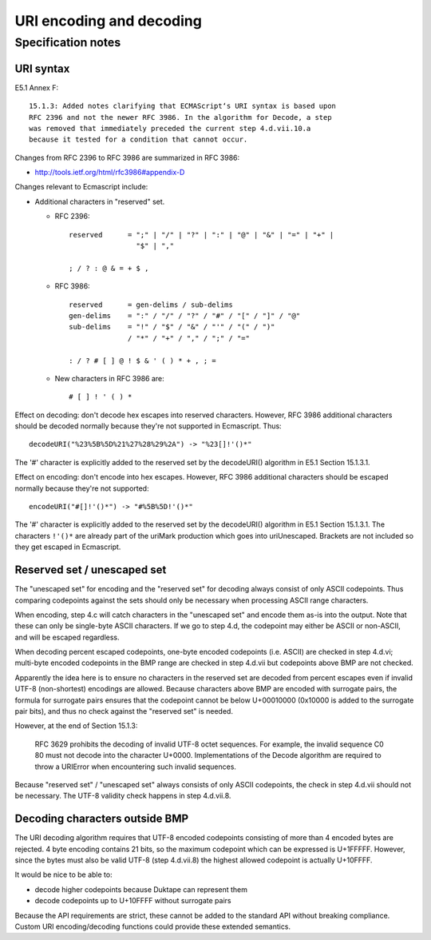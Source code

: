 =========================
URI encoding and decoding
=========================

Specification notes
===================

URI syntax
----------

E5.1 Annex F::

  15.1.3: Added notes clarifying that ECMAScript‘s URI syntax is based upon
  RFC 2396 and not the newer RFC 3986. In the algorithm for Decode, a step
  was removed that immediately preceded the current step 4.d.vii.10.a
  because it tested for a condition that cannot occur.

Changes from RFC 2396 to RFC 3986 are summarized in RFC 3986:

* http://tools.ietf.org/html/rfc3986#appendix-D

Changes relevant to Ecmascript include:

* Additional characters in "reserved" set.

  - RFC 2396::

     reserved      = ";" | "/" | "?" | ":" | "@" | "&" | "=" | "+" |
                     "$" | ","

     ; / ? : @ & = + $ ,

  - RFC 3986::

     reserved      = gen-delims / sub-delims
     gen-delims    = ":" / "/" / "?" / "#" / "[" / "]" / "@"
     sub-delims    = "!" / "$" / "&" / "'" / "(" / ")"
                   / "*" / "+" / "," / ";" / "="

     : / ? # [ ] @ ! $ & ' ( ) * + , ; =

  - New characters in RFC 3986 are::

     # [ ] ! ' ( ) *

Effect on decoding: don't decode hex escapes into reserved characters.
However, RFC 3986 additional characters should be decoded normally
because they're not supported in Ecmascript.  Thus::

  decodeURI("%23%5B%5D%21%27%28%29%2A") -> "%23[]!'()*"

The '#' character is explicitly added to the reserved set by the
decodeURI() algorithm in E5.1 Section 15.1.3.1.

Effect on encoding: don't encode into hex escapes.  However, RFC 3986
additional characters should be escaped normally because they're not
supported::

  encodeURI("#[]!'()*") -> "#%5B%5D!'()*"

The '#' character is explicitly added to the reserved set by the
decodeURI() algorithm in E5.1 Section 15.1.3.1.  The characters
``!'()*`` are already part of the uriMark production which goes into
uriUnescaped.  Brackets are not included so they get escaped in
Ecmascript.

Reserved set / unescaped set
----------------------------

The "unescaped set" for encoding and the "reserved set" for decoding always
consist of only ASCII codepoints.  Thus comparing codepoints against the sets
should only be necessary when processing ASCII range characters.

When encoding, step 4.c will catch characters in the "unescaped set" and
encode them as-is into the output.  Note that these can only be single-byte
ASCII characters.  If we go to step 4.d, the codepoint may either be ASCII
or non-ASCII, and will be escaped regardless.

When decoding percent escaped codepoints, one-byte encoded codepoints (i.e.
ASCII) are checked in step 4.d.vi; multi-byte encoded codepoints in the BMP
range are checked in step 4.d.vii but codepoints above BMP are not checked.

Apparently the idea here is to ensure no characters in the reserved set are
decoded from percent escapes even if invalid UTF-8 (non-shortest) encodings
are allowed.  Because characters above BMP are encoded with surrogate pairs,
the formula for surrogate pairs ensures that the codepoint cannot be below
U+00010000 (0x10000 is added to the surrogate pair bits), and thus no check
against the "reserved set" is needed.

However, at the end of Section 15.1.3:

  RFC 3629 prohibits the decoding of invalid UTF-8 octet sequences. For
  example, the invalid sequence C0 80 must not decode into the character
  U+0000. Implementations of the Decode algorithm are required to throw a
  URIError when encountering such invalid sequences.

Because "reserved set" / "unescaped set" always consists of only ASCII
codepoints, the check in step 4.d.vii should not be necessary.  The UTF-8
validity check happens in step 4.d.vii.8.

Decoding characters outside BMP
-------------------------------

The URI decoding algorithm requires that UTF-8 encoded codepoints consisting
of more than 4 encoded bytes are rejected.  4 byte encoding contains 21 bits,
so the maximum codepoint which can be expressed is U+1FFFFF.  However, since
the bytes must also be valid UTF-8 (step 4.d.vii.8) the highest allowed
codepoint is actually U+10FFFF.

It would be nice to be able to:

* decode higher codepoints because Duktape can represent them

* decode codepoints up to U+10FFFF without surrogate pairs

Because the API requirements are strict, these cannot be added to the standard
API without breaking compliance.  Custom URI encoding/decoding functions could
provide these extended semantics.
